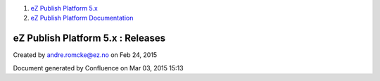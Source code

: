 #. `eZ Publish Platform 5.x <index.html>`__
#. `eZ Publish Platform
   Documentation <eZ-Publish-Platform-Documentation_1114149.html>`__

eZ Publish Platform 5.x : Releases
==================================

Created by andre.romcke@ez.no on Feb 24, 2015

Document generated by Confluence on Mar 03, 2015 15:13
